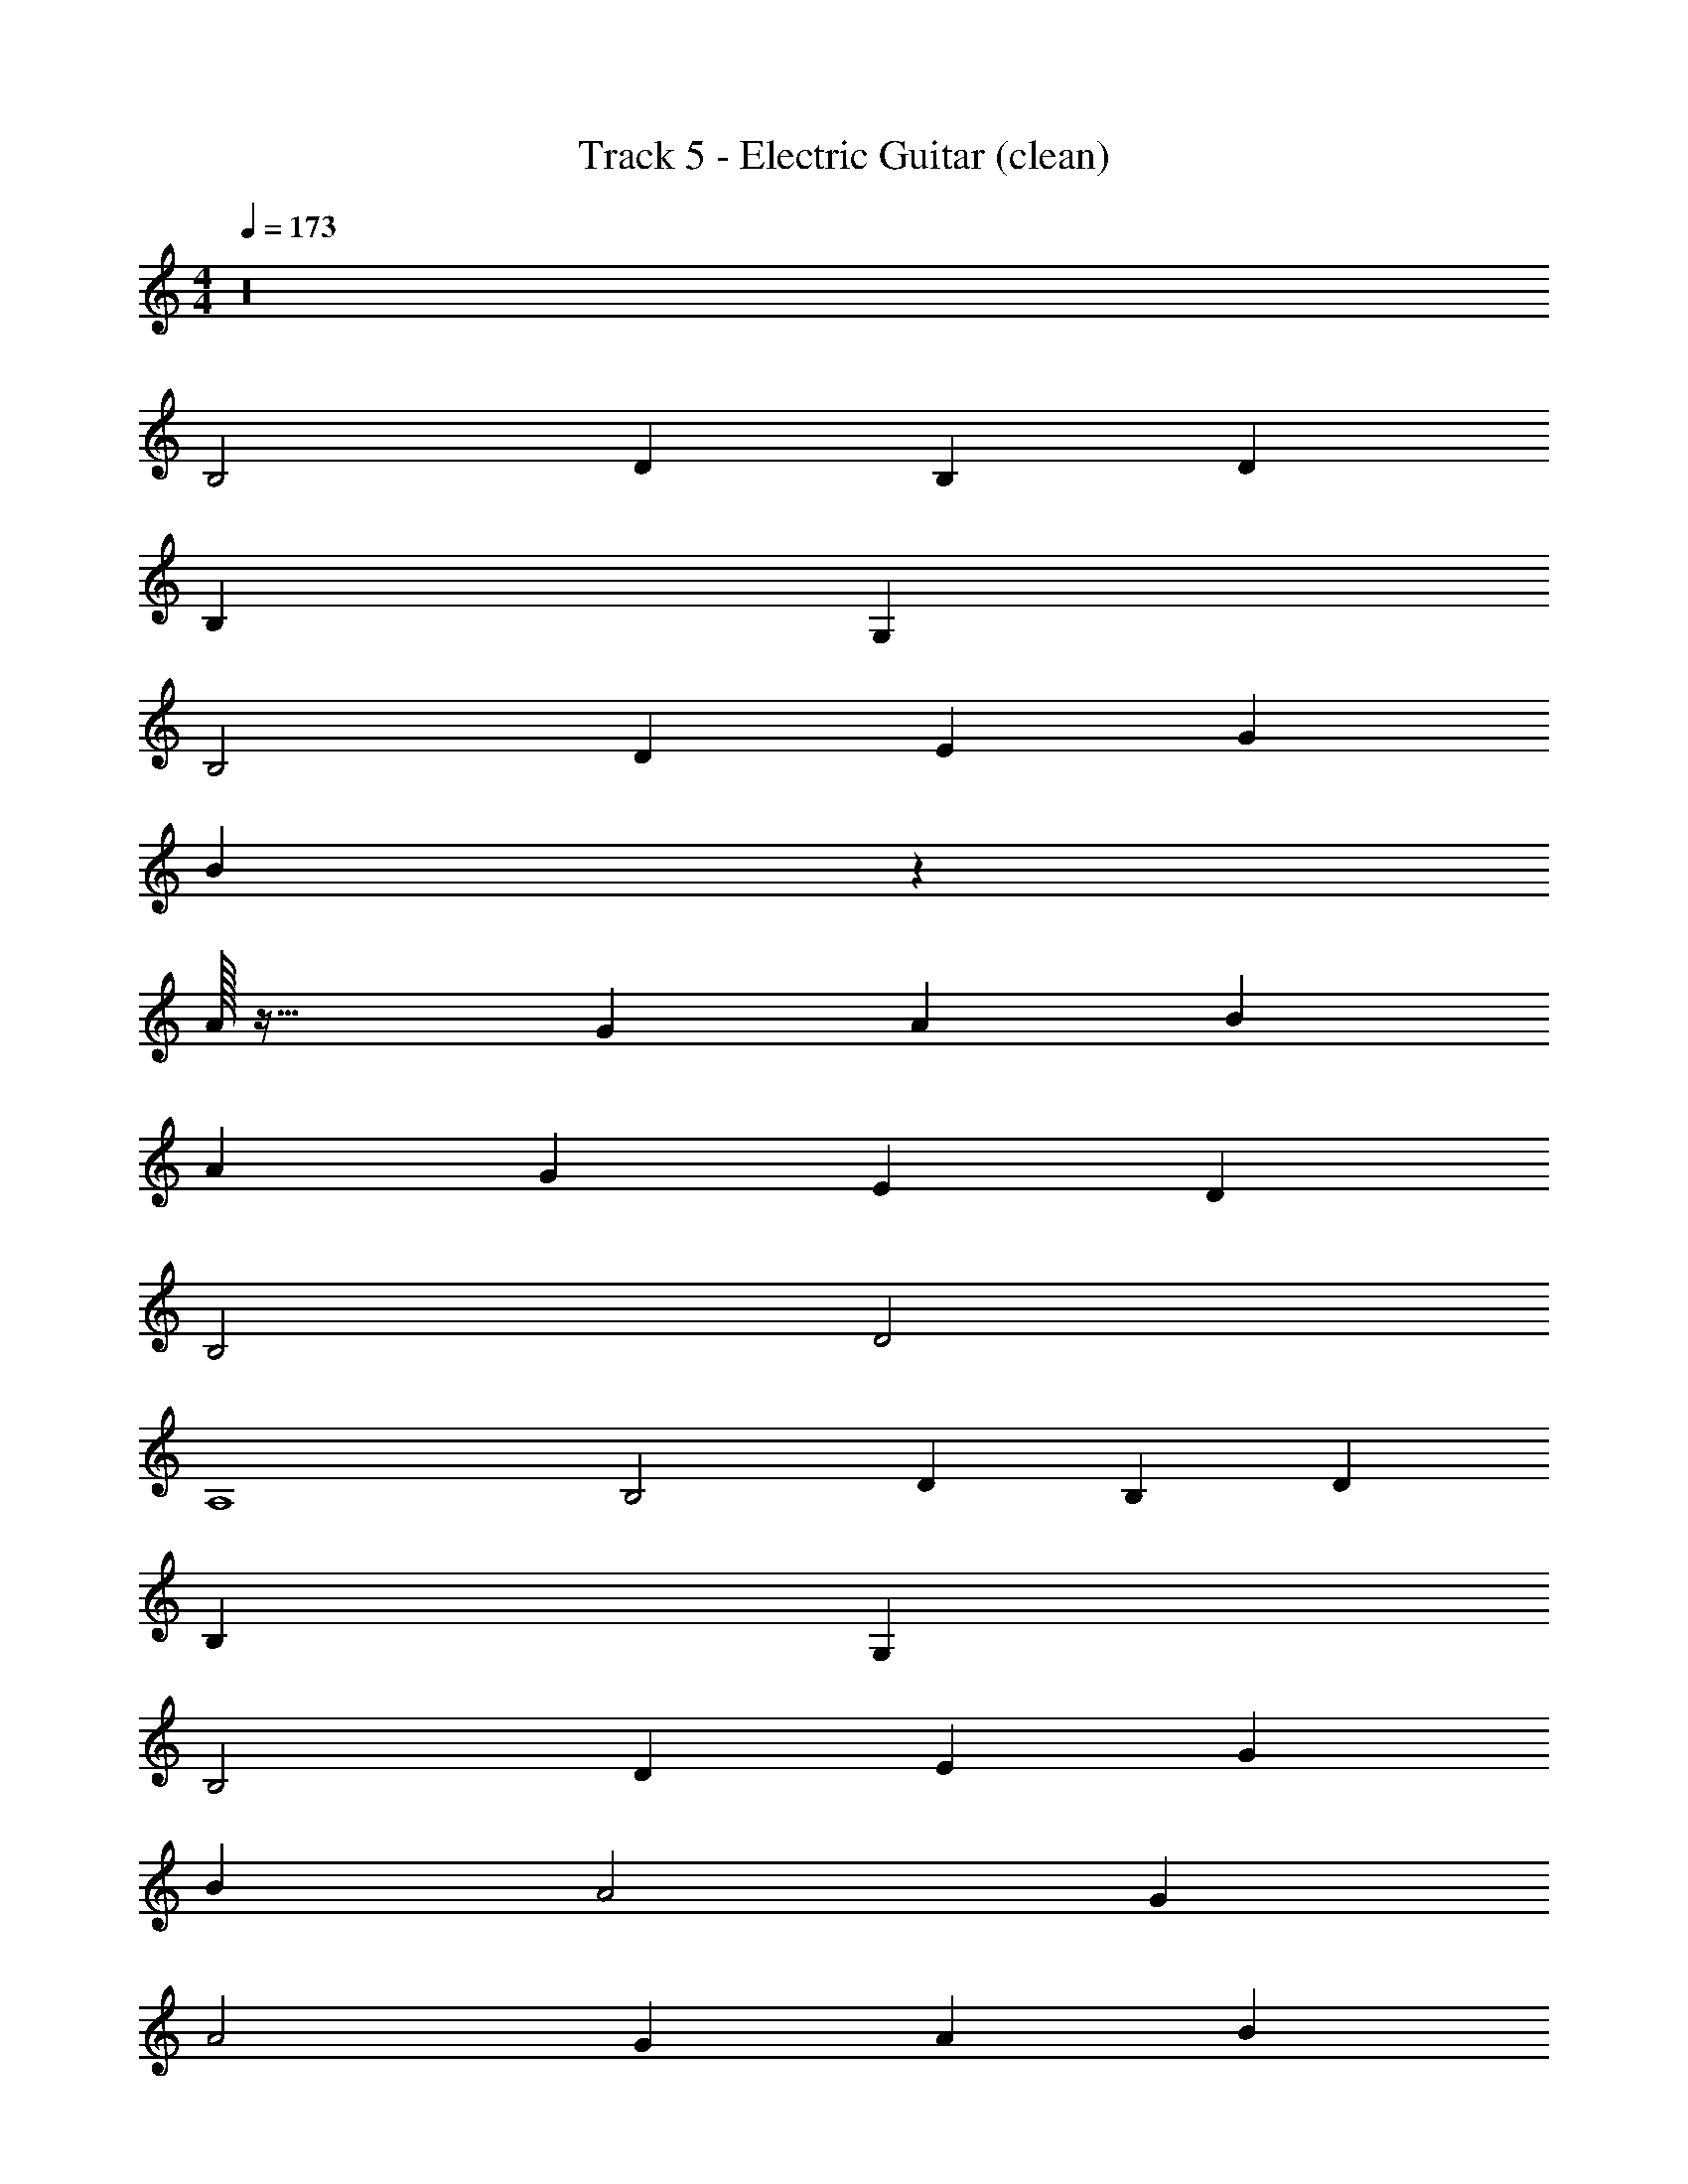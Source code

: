 X: 1
T: Track 5 - Electric Guitar (clean)
Z: ABC Generated by Starbound Composer v0.8.7
L: 1/4
M: 4/4
Q: 1/4=173
K: C
z16 
B,2 D2/3 B,2/3 D2/3 
B,4/3 G,8/3 
B,2 D2/3 E2/3 G2/3 
B4/3 z8/3 
A/32 z63/32 G2/3 A2/3 B2/3 
A4/3 G4/3 E2/3 D2/3 
B,2 D2 
A,4 
B,2 D2/3 B,2/3 D2/3 
B,4/3 G,8/3 
B,2 D2/3 E2/3 G2/3 
B4/3 A2 G2/3 
A2 G2/3 A2/3 B2/3 
A2/3 G2 E2/3 D2/3 
B,4/3 D4/3 E2/3 A,2 
B2/3 A2/3 G4/3 A4 
B4/3 A4/3 G2/3 G2 
E8/3 G4/3 
A4/3 G4/3 ^F4 
^D4/3 B,4/3 A,4/3 
A,4/3 G,8/3 
B2/3 A2 G4/3 
G4/3 E8/3 
_B4/3 A4/3 G2/3 G2 
=D8/3 B,4/3 
D2/3 E4/3 A,4 
G,2/3 B,2/3 A,2 G,4/3 
E,4 z12 
B,2 D2/3 B,2/3 D2/3 
B,4/3 G,2 A,2/3 
B,2 D2/3 E2/3 G2/3 
G4/3 F8/3 
A2/3 G2 A2/3 =B2/3 
A2/3 G2 E2/3 D2/3 
B,4/3 D4/3 E2/3 A,14/3 
B,2 D2/3 B,2/3 D2/3 
B,2/3 G,2 G,2/3 A,2/3 
B,2 D2/3 E2/3 G2/3 
B4/3 A2 G2/3 
A2 G2/3 A2/3 B2/3 
G8/3 E2/3 D2/3 
B,4/3 D4/3 E2/3 A,2 
B2/3 A2/3 G4/3 A4 
B4/3 A4/3 z2/3 G/32 z63/32 
E8/3 G4/3 
A4/3 G4/3 F4 
^D4/3 B,4/3 z4/3 
A,/32 z125/96 G,8/3 
B2/3 A2 z4/3 
G/32 z125/96 E8/3 
_B4/3 A4/3 G2/3 G2 
=D8/3 B,2 
D2/3 E4/3 A,10/3 
G,2/3 B,4/3 A,4/3 G,4/3 
E,4 
